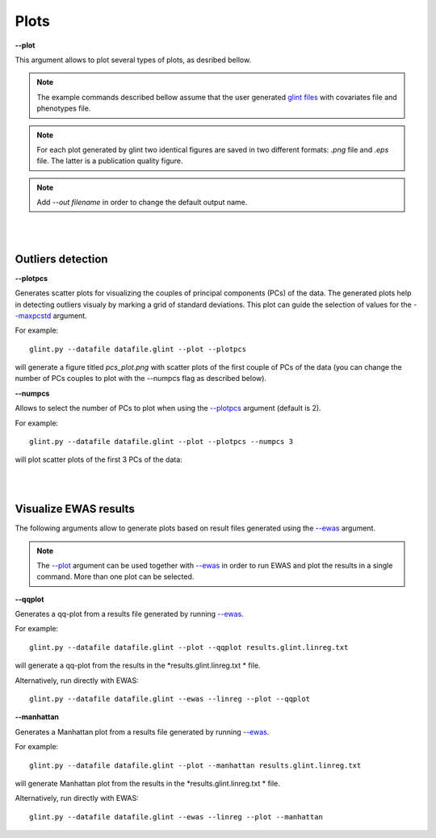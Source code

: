 

Plots
========


.. _--plot:

**--plot**

This argument allows to plot several types of plots, as desribed bellow.


.. note:: The example commands described bellow assume that the user generated `glint files`_ with covariates file and phenotypes file.

.. note:: For each plot generated by glint two identical figures are saved in two different formats: *.png*  file and *.eps*  file. The latter is a publication quality figure.

.. note:: Add *--out filename* in order to change the default output name.



|
|

Outliers detection
^^^^^^^^^^^^^^^^^^

.. _--plotpcs:

**--plotpcs**

Generates scatter plots for visualizing the couples of principal components (PCs) of the data. The generated plots help in detecting outliers visualy by marking a grid of standard deviations. This plot can guide the selection of values for the `--maxpcstd`_ argument.

For example::

	glint.py --datafile datafile.glint --plot --plotpcs

will generate a figure titled *pcs_plot.png* with scatter plots of the first couple of PCs of the data (you can change the number of PCs couples to plot with the --numpcs flag as described below).




**--numpcs**

Allows to select the number of PCs to plot when using the `--plotpcs`_ argument (default is 2).

For example::

	glint.py --datafile datafile.glint --plot --plotpcs --numpcs 3

will plot scatter plots of the first 3 PCs of the data:

.. image:: figs/pcs_plot.png
    :width: 60%
    :align: center

|
|

Visualize EWAS results
^^^^^^^^^^^^^^^^^^^^^^

The following arguments allow to generate plots based on result files generated using the `--ewas`_ argument.

.. note:: The `--plot`_ argument can be used together with `--ewas`_ in order to run EWAS and plot the results in a single command. More than one plot can be selected.



.. _--qqplot:

**--qqplot**

Generates a qq-plot from a results file generated by running `--ewas`_.

For example::

	glint.py --datafile datafile.glint --plot --qqplot results.glint.linreg.txt 

will generate a qq-plot from the results in the *results.glint.linreg.txt * file.


Alternatively, run directly with EWAS::

	glint.py --datafile datafile.glint --ewas --linreg --plot --qqplot

.. image:: figs/results.glint.qqplot.png
    :width: 60%
    :align: center


.. _--manhattan:

**--manhattan**

Generates a Manhattan plot from a results file generated by running `--ewas`_.

For example::

	glint.py --datafile datafile.glint --plot --manhattan results.glint.linreg.txt 

will generate Manhattan plot from the results in the *results.glint.linreg.txt * file.

Alternatively, run directly with EWAS::

	glint.py --datafile datafile.glint --ewas --linreg --plot --manhattan


.. image:: figs/results.glint.manhattan.png
    :width: 60%
    :align: center


.. _--maxpcstd: datamanagement.html#maxpcstd

.. _--ewas: ewas.html#ewas

.. _glint files: input.html#glint-files


